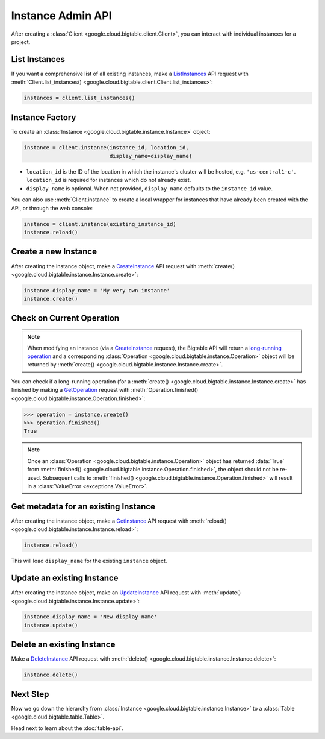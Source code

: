 Instance Admin API
==================

After creating a :class:`Client <google.cloud.bigtable.client.Client>`, you can
interact with individual instances for a project.

List Instances
--------------

If you want a comprehensive list of all existing instances, make a
`ListInstances`_ API request with
:meth:`Client.list_instances() <google.cloud.bigtable.client.Client.list_instances>`:

.. code:: python

    instances = client.list_instances()

Instance Factory
----------------

To create an :class:`Instance <google.cloud.bigtable.instance.Instance>` object:

.. code:: python

    instance = client.instance(instance_id, location_id,
                               display_name=display_name)

- ``location_id`` is the ID of the location in which the instance's cluster
  will be hosted, e.g.  ``'us-central1-c'``.  ``location_id`` is required for
  instances which do not already exist.

- ``display_name`` is optional. When not provided, ``display_name`` defaults
  to the ``instance_id`` value.

You can also use :meth:`Client.instance` to create a local wrapper for
instances that have already been created with the API, or through the web
console:

.. code:: python

    instance = client.instance(existing_instance_id)
    instance.reload()

Create a new Instance
---------------------

After creating the instance object, make a `CreateInstance`_ API request
with :meth:`create() <google.cloud.bigtable.instance.Instance.create>`:

.. code:: python

    instance.display_name = 'My very own instance'
    instance.create()

Check on Current Operation
--------------------------

.. note::

    When modifying an instance (via a `CreateInstance`_ request), the Bigtable
    API will return a `long-running operation`_ and a corresponding
    :class:`Operation <google.cloud.bigtable.instance.Operation>` object
    will be returned by
    :meth:`create() <google.cloud.bigtable.instance.Instance.create>`.

You can check if a long-running operation (for a
:meth:`create() <google.cloud.bigtable.instance.Instance.create>` has finished
by making a `GetOperation`_ request with
:meth:`Operation.finished() <google.cloud.bigtable.instance.Operation.finished>`:

.. code:: python

    >>> operation = instance.create()
    >>> operation.finished()
    True

.. note::

    Once an :class:`Operation <google.cloud.bigtable.instance.Operation>` object
    has returned :data:`True` from
    :meth:`finished() <google.cloud.bigtable.instance.Operation.finished>`, the
    object should not be re-used. Subsequent calls to
    :meth:`finished() <google.cloud.bigtable.instance.Operation.finished>`
    will result in a :class:`ValueError <exceptions.ValueError>`.

Get metadata for an existing Instance
-------------------------------------

After creating the instance object, make a `GetInstance`_ API request
with :meth:`reload() <google.cloud.bigtable.instance.Instance.reload>`:

.. code:: python

    instance.reload()

This will load ``display_name`` for the existing ``instance`` object.

Update an existing Instance
---------------------------

After creating the instance object, make an `UpdateInstance`_ API request
with :meth:`update() <google.cloud.bigtable.instance.Instance.update>`:

.. code:: python

    instance.display_name = 'New display_name'
    instance.update()

Delete an existing Instance
---------------------------

Make a `DeleteInstance`_ API request with
:meth:`delete() <google.cloud.bigtable.instance.Instance.delete>`:

.. code:: python

    instance.delete()

Next Step
---------

Now we go down the hierarchy from
:class:`Instance <google.cloud.bigtable.instance.Instance>` to a
:class:`Table <google.cloud.bigtable.table.Table>`.

Head next to learn about the :doc:`table-api`.

.. _Instance Admin API: https://cloud.google.com/bigtable/docs/creating-instance
.. _CreateInstance: https://github.com/googleapis/python-bigtable/blob/master/google/cloud/bigtable_admin_v2/proto/bigtable_instance_admin.proto#L41-L47
.. _GetInstance: https://github.com/googleapis/python-bigtable/blob/master/google/cloud/bigtable_admin_v2/proto/bigtable_instance_admin.proto#L50-L54
.. _UpdateInstance: https://github.com/googleapis/python-bigtable/blob/master/google/cloud/bigtable_admin_v2/proto/bigtable_instance_admin.proto#L64-L69
.. _DeleteInstance: https://github.com/googleapis/python-bigtable/blob/master/google/cloud/bigtable_admin_v2/proto/bigtable_instance_admin.proto#L81-L85
.. _ListInstances: https://github.com/googleapis/python-bigtable/blob/master/google/cloud/bigtable_admin_v2/proto/bigtable_instance_admin.proto#L57-L61
.. _GetOperation: https://github.com/googleapis/googleapis/blob/master/google/longrunning/operations.proto#L77-L82
.. _long-running operation: https://github.com/googleapis/googleapis/blob/master/google/longrunning/operations.proto#L128-L162
